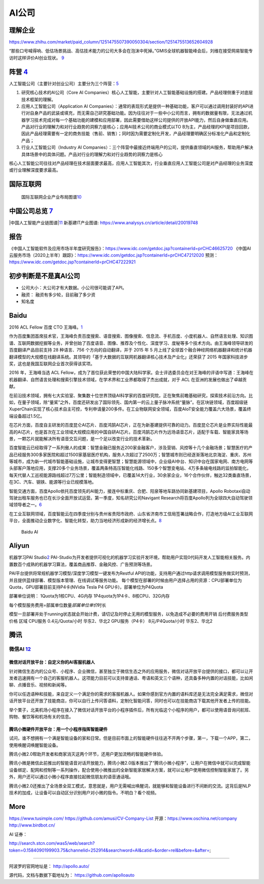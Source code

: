 
AI公司
======

理解企业
--------

https://www.zhihu.com/market/paid_column/1251475507390050304/section/1251475513652604928

“那些口号喊得响、低估场景挑战、高估技术能力的公司大多会在泡沫中死掉。”GMIS全球机器智能峰会后，刘维在接受网易智能专访时这样评价AI创业现状。
`9 <https://mp.weixin.qq.com/s?__biz=MzI3NTU3ODk1MQ==&mid=2247484933&idx=1&sn=e7b99f0686f5f4c6f9d41bc22a012881&chksm=eb03ef2ddc74663bc8f0ccca0f64c71a72e9e5583986806f81d86a799beca3d56ac970f461f9&scene=21#wechat_redirect>`__

阵营 `4 <https://zhuanlan.zhihu.com/p/33524676>`__
--------------------------------------------------

人工智能公司（主要针对创业公司）主要分为三个阵营：\ `5 <https://www.sohu.com/a/364264851_114819>`__

1. 研究核心技术的AI公司（Core AI
   Companies）核心人工智能，主要针对人工智能基础设施的搭建。产品经理侧重于对底层技术框架的理解。

2. 应用人工智能公司（Application AI
   Companies）：通常的表现形式是提供一种基础功能，客户可以通过调用封装好的API进行对自身产品的武装或填充，而无需自己研究基础功能。因为往往对于一些中小公司而言，拥有的数据量有限，无法通过机器学习技术完成对每一个基础功能的建模和应用部署，因此需要借助这样公司提供的开放API能力，然后自身做垂直应用。产品对行业的理解力和对行业趋势的洞察力是核心；应用AI技术公司的商业模式以TO
   B为主，产品经理的KPI是项目回款，因此产品经理需要有一定的商务技能（售前、销售）；同时因为需要定制化开发，产品经理要明确区分标准化产品和定制化产品；

3. 行业人工智能公司（Industry AI
   Companies）：三个阵营中最接近终端用户的公司，提供垂直领域的AI服务，帮助用户解决具体场景中的具体问题。产品对行业的理解力和对行业趋势的洞察力是核心

核心人工智能公司往往对产品经理在技术层面要求最高，应用人工智能其次，行业垂直应用人工智能公司是对产品经理的业务深度或行业理解深度要求最高。

国际互联网
----------

.. figure:: ../img/international_AI.png

   国际互联网企业产业布局图谱\ `10 <https://weread.qq.com/web/reader/40632860719ad5bb4060856kc9f326d018c9f0f895fb5e4>`__

中国公司总览 `7 <https://daxueconsulting.com/ai-landscape-china/>`__
--------------------------------------------------------------------

|AI公司|
|中国人工智能产业链图谱\ |\ `11 <https://www2.deloitte.com/content/dam/Deloitte/cn/Documents/innovation/deloitte-cn-innovation-ai-whitepaper-zh-181126.pdfs>`__
新基建IT产业图谱: https://www.analysys.cn/article/detail/20019748

报告
----

《中国人工智能软件及应用市场半年度研究报告》：https://www.idc.com/getdoc.jsp?containerId=prCHC46625720
《中国AI云服务市场（2020上半年）跟踪》：https://www.idc.com/getdoc.jsp?containerId=prCHC47212020
预测：https://www.idc.com/getdoc.jsp?containerId=prCHC47222921

初步判断是不是真AI公司
----------------------

-  公司大小：大公司才有大数据。小公司很可能调了API。
-  融资： 融资有多少轮，目前融了多少资
-  知名度

Baidu
-----

2016 ACL Fellow 百度 CTO
王海峰。\ `1 <https://www.jiqizhixin.com/articles/2019-11-28-4>`__

作为百度集团首席技术官，王海峰负责百度搜索、语音搜索、图像搜索、信息流、手机百度、小度机器人、自然语言处理、知识图谱、互联网数据挖掘等业务，并曾创始了百度语音、图像、推荐及个性化、深度学习、度秘等多个技术方向。由王海峰领导研发的百度翻译产品目前支持
28 种语言、756 个方向的自动翻译，并于 2015 年 5
月上线了全球首个融合神经网络机器翻译和统计机器翻译模型的大规模在线翻译系统。其领导的「基于大数据的互联网机器翻译核心技术及产业化」还荣获了
2015 年国家科技进步奖，这也是我国互联网企业首次获得该奖项。

2016 年，王海峰当选 ACL
Fellow，成为了首位获此荣誉的中国大陆科学家。会士评选委员会在对王海峰的评语中写道：王海峰在机器翻译、自然语言处理和搜索引擎技术领域，在学术界和工业界都取得了杰出成就，对于
ACL 在亚洲的发展也做出了卓越贡献。

在前沿技术领域，拥有七大实验室、聚集数十位世界顶级AI科学家的百度研究院，正在聚焦前瞻基础研究，探索技术前沿方向。比如，在量子领域，除“量桨”之外，百度还研发出了国际领先、国内第一的云上量子脉冲系统“量脉”。在区块链领域，百度超级链XuperChain实现了核心技术自主可控，专利申请量200多件。在工业物联网安全领域，百度AIoT安全能力覆盖六大场景，覆盖终端设备超过1.5亿。

在芯片方面，百度自主研发的百度昆仑AI芯片、百度鸿鹄AI芯片，正在为新基建提供可靠的动力。百度昆仑芯片是业界实际性能最高的AI芯片，也是首次在工业领域大规模应用的中国自研AI芯片。百度鸿鹄芯片作为远场语音芯片，适配于车载、智能家具等场景，一颗芯片就能解决所有语音交互问题，是一个足以改变行业的技术革新。

百度智能云已经取得了一系列傲人的成果：智慧金融已服务近200家金融客户，涉及营销、风控等十几个金融场景；智慧医疗的产品已经服务300多家医院和超过1500家基层医疗机构，服务人次超过了2500万；智慧城市则已经逐渐落地北京海淀、重庆、苏州等城市，成为新一代城市智能基础设施，让城市变得更智慧；智慧能源领域中，企业级AI中台、知识中台在国家电网、南方电网等头部客户落地应用，支撑20多个业务场景，覆盖两条特高压智能化线路、150多个智慧变电站、4万多条输电线路的监拍智能化，每天代替人工巡视能源路线超过7万公里；智能制造领域中，已覆盖14大行业，30余家企业，16个合作伙伴，触达32类垂直场景，在3C、汽车、钢铁、能源等行业已规模落地。

智能交通方面，百度Apollo依托百度领先的AI能力，接连中标重庆、合肥、阳泉等地车路协同新基建项目，Apollo
Robotaxi自动驾驶出租车服务也已在长沙全面开放试运营。第一季度，知名研究公司Navigant
Research将百度Apollo列为全球四大自动驾驶领域领导者之一。\ `6 <http://www.mysecretrainbow.com/ai/17083.html>`__

在工业互联网领域，百度智能云在四季度分别与贵州省贵阳市政府、山东省济南市工信局签署战略合作，打造地方级AI工业互联网平台，全面推动企业数字化、智能化转型，助力当地经济形成新的经济增长点。\ `8 <http://finance.eastmoney.com/a/202102181812494141.html>`__

.. figure:: ../img/baidu_AI.png

   Baidu AI

Aliyun
------

机器学习PAI
Studio\ `2 <https://www.aliyun.com/product/bigdata/product/learn>`__
PAI-Studio为开发者提供可视化的机器学习实验开发环境，帮助用户实现0代码开发人工智能相关服务。内置数百个成熟的机器学习算法，覆盖商品推荐、金融风控、广告预测等场景。

PAI平台提供将常规机器学习模型/深度学习模型一键发布为Restful
API的功能，支持用户通过http请求调用模型服务做实时预测，并且提供蓝绿部署、模型版本管理、在线调试等服务功能。
每个模型在部署的时候由用户选择占用的资源：CPU部署单位为Quota，GPU部署目前支持P4卡(NVidia
Tesla P4 GPU卡)，部署单位为P4Quota

部署单位说明： 1Quota为1核CPU、4G内存 1P4quota为1P4卡、8核CPU、32G内存

每个模型服务费用=部属单位数量\ *部属单位单价*\ 时长

模型一旦部署并处于running状态就会开始计费，请切记及时停止无用的模型服务，以免造成不必要的费用开销
后付费服务类型 价格 区域 CPU服务 0.4元/Quota/小时 华东2、华北2
GPU服务（P4卡） 8元/P4Quota/小时 华东2、华北2

腾讯
----

微信AI `12 <http://www.changgpm.com/thread-214-1-1.html>`__
~~~~~~~~~~~~~~~~~~~~~~~~~~~~~~~~~~~~~~~~~~~~~~~~~~~~~~~~~~~

微信对话开放平台：自定义你的AI客服机器人
^^^^^^^^^^^^^^^^^^^^^^^^^^^^^^^^^^^^^^^^

针对微信生态内的公众号、小程序、企业微信，甚至独立于微信生态之外的应用服务，微信对话开放平台提供的接口，都可以让开发者迅速拥有一个自己的客服机器人。这项能力目前可以支持普通话、粤语和英文三个语种，还具备多种内置的对话技能，比如闲聊、点播音乐、视频和新闻等。

你可以任选语种和技能，来自定义一个满足你的需求的客服机器人。如果你感到官方内置的语料库还是无法完全满足需求，微信对话开放平台还开放了技能商店，你可以自行上传问答语料，定制化智能问答，同时也可以在技能商店下载其他开发者上传的技能。

举个栗子，北美机场小程序在接入了微信对话开放平台的小程序插件后，所有光临这个小程序的用户，都可以使用语音询问航班、购物、餐饮等和机场有关的信息。

腾讯小微硬件开放平台：用一个小程序指挥智能硬件
^^^^^^^^^^^^^^^^^^^^^^^^^^^^^^^^^^^^^^^^^^^^^^

试问，谁不想拥有一个满是智能设备的家和日常。但是目前市面上的智能硬件往往逃不开两个步骤，第一，下载一个APP，第二，使用唤醒词唤醒智能设备。

腾讯小微2.0帮助开发者和商家消灭这两个环节，还用户更加流畅的智能硬件体验。

腾讯小微是微信此前推出的智能语音对话开放能力，腾讯小微2.0版本推出了“腾讯小微小程序”，让用户在微信中就可以完成智能设备绑定、配网和控制等一系列操作，配合使用小微推出的全新智能家居解决方案，就可以让用户使用微信控制智能家居了。另外，用户还可以通过小微小程序直接拉起微信朋友的语音通话哦。

腾讯小微2.0还推出了全场景全双工模式，意思就是，用户无需喊出唤醒词，就能够和智能设备进行不间断的交流。这背后是NLP技术的加成，让设备可以自动区分识别用户对小微的指令。不明白？看个视频。

More
----

https://www.tusimple.com/ https://github.com/amusi/CV-Company-List
开源：https://www.oschina.net/company http://www.birdbot.cn/

AI 证券：

http://search.stcn.com/was5/web/search?token=0.1584090199903.75&channelid=252914&searchword=AI&catid=&order=rel&before=&after=;

--------------

阿波罗的官网地址是： http://apollo.auto/

源代码，文档与数据下载地址为： https://github.com/apolloauto

.. |AI公司| image:: ../img/AI_company.jpg
.. |中国人工智能产业链图谱\ | image:: ../img/AI_company_lian.jpg
